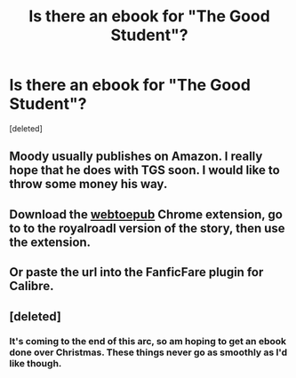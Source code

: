 #+TITLE: Is there an ebook for "The Good Student"?

* Is there an ebook for "The Good Student"?
:PROPERTIES:
:Score: 11
:DateUnix: 1512354872.0
:DateShort: 2017-Dec-04
:END:
[deleted]


** Moody usually publishes on Amazon. I really hope that he does with TGS soon. I would like to throw some money his way.
:PROPERTIES:
:Author: hamberkler
:Score: 3
:DateUnix: 1512369689.0
:DateShort: 2017-Dec-04
:END:


** Download the [[https://chrome.google.com/webstore/detail/webtoepub/akiljllkbielkidmammnifcnibaigelm?hl=en][webtoepub]] Chrome extension, go to to the royalroadl version of the story, then use the extension.
:PROPERTIES:
:Author: GlueBoy
:Score: 2
:DateUnix: 1512357896.0
:DateShort: 2017-Dec-04
:END:


** Or paste the url into the FanficFare plugin for Calibre.
:PROPERTIES:
:Author: Gigapode
:Score: 2
:DateUnix: 1512360741.0
:DateShort: 2017-Dec-04
:END:


** [deleted]
:PROPERTIES:
:Score: 1
:DateUnix: 1512402999.0
:DateShort: 2017-Dec-04
:END:

*** It's coming to the end of this arc, so am hoping to get an ebook done over Christmas. These things never go as smoothly as I'd like though.
:PROPERTIES:
:Author: mooderino
:Score: 3
:DateUnix: 1512403292.0
:DateShort: 2017-Dec-04
:END:
